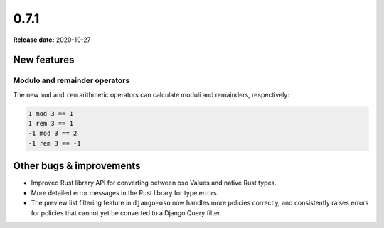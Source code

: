=====
0.7.1
=====

**Release date:** 2020-10-27

New features
============

Modulo and remainder operators
------------------------------

The new ``mod`` and ``rem`` arithmetic operators can calculate moduli and
remainders, respectively:

.. code-block:: polar

  1 mod 3 == 1
  1 rem 3 == 1
  -1 mod 3 == 2
  -1 rem 3 == -1

Other bugs & improvements
=========================

- Improved Rust library API for converting between oso Values and native Rust
  types.
- More detailed error messages in the Rust library for type errors.
- The preview list filtering feature in ``django-oso`` now handles more policies
  correctly, and consistently raises errors for policies that cannot yet be
  converted to a Django Query filter.
